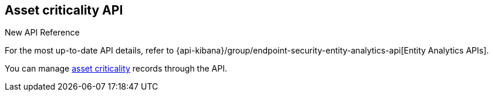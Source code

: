 [[asset-criticality-api-overview]]
[role="xpack"]
== Asset criticality API

.New API Reference
[sidebar]
--
For the most up-to-date API details, refer to {api-kibana}/group/endpoint-security-entity-analytics-api[Entity Analytics APIs].
--

You can manage <<asset-criticality, asset criticality>> records through the API.